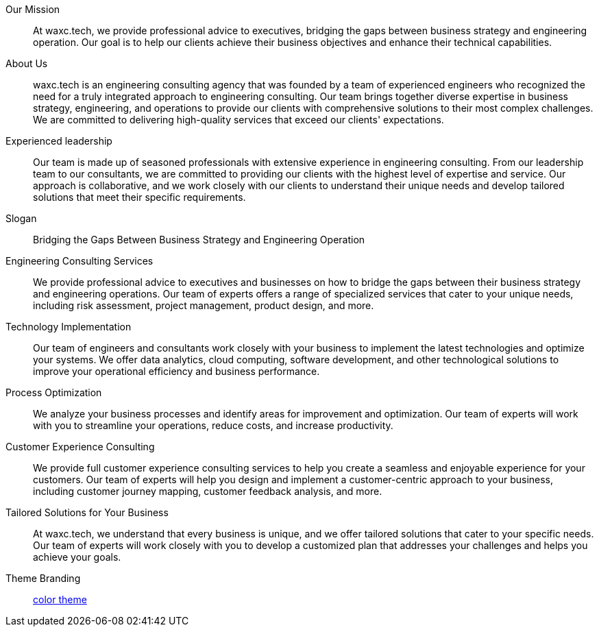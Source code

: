 Our Mission::
At waxc.tech, we provide professional advice to executives, bridging the gaps between business strategy and engineering operation.
Our goal is to help our clients achieve their business objectives and enhance their technical capabilities.

About Us::
waxc.tech is an engineering consulting agency that was founded by a team of experienced engineers who recognized the need for a truly integrated approach to engineering consulting.
Our team brings together diverse expertise in business strategy, engineering, and operations to provide our clients with comprehensive solutions to their most complex challenges.
We are committed to delivering high-quality services that exceed our clients' expectations.

Experienced leadership::
Our team is made up of seasoned professionals with extensive experience in engineering consulting.
From our leadership team to our consultants, we are committed to providing our clients with the highest level of expertise and service.
Our approach is collaborative, and we work closely with our clients to understand their unique needs and develop tailored solutions that meet their specific requirements.

Slogan::
Bridging the Gaps Between Business Strategy and Engineering Operation

Engineering Consulting Services::
We provide professional advice to executives and businesses on how to bridge the gaps between their business strategy and engineering operations.
Our team of experts offers a range of specialized services that cater to your unique needs, including risk assessment, project management, product design, and more.

Technology Implementation::
Our team of engineers and consultants work closely with your business to implement the latest technologies and optimize your systems.
We offer data analytics, cloud computing, software development, and other technological solutions to improve your operational efficiency and business performance.

Process Optimization::
We analyze your business processes and identify areas for improvement and optimization.
Our team of experts will work with you to streamline your operations, reduce costs, and increase productivity.

Customer Experience Consulting::
We provide full customer experience consulting services to help you create a seamless and enjoyable experience for your customers.
Our team of experts will help you design and implement a customer-centric approach to your business, including customer journey mapping, customer feedback analysis, and more.

Tailored Solutions for Your Business::
At waxc.tech, we understand that every business is unique, and we offer tailored solutions that cater to your specific needs.
Our team of experts will work closely with you to develop a customized plan that addresses your challenges and helps you achieve your goals.

Theme Branding::
https://paperheartdesign.com/blog/color-palette-terrific-teal[color theme]
